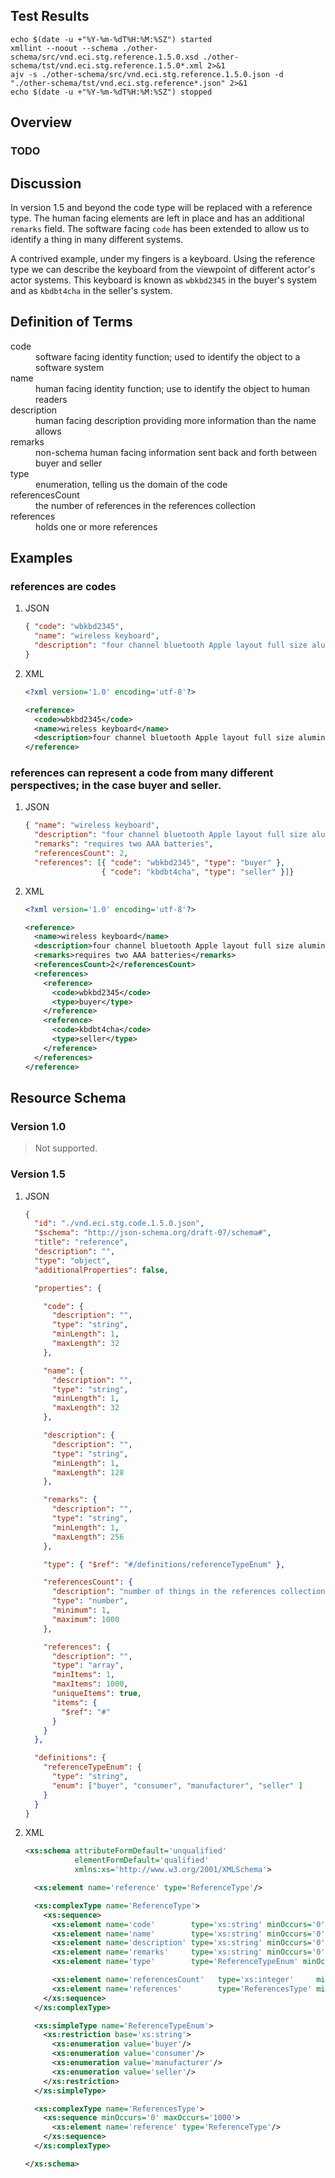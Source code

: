 # -*- mode: org -*-

#+OPTIONS: toc:nil
#+PROPERTY: mkdirp yes
#+STARTUP: content

#+BEGIN_SRC plantuml :file ./images/reference-conceptual-diagram.puml.png :exports results
  @startuml
  hide circle

  interface reference {
  .. is-a code ..
  {field} + code : string
  {field} + name : string
  {field} + description : string
  {field} + remarks : string
  .. has-a type ..
  {field} + type : enumeration
  .. is/has-a collection ..
  {field} + referencesCount : int
  {field} + references : [reference]
  }
  @enduml
#+END_SRC

** Test Results

#+BEGIN_SRC shell :exports both :results table replace
  echo $(date -u +"%Y-%m-%dT%H:%M:%SZ") started
  xmllint --noout --schema ./other-schema/src/vnd.eci.stg.reference.1.5.0.xsd ./other-schema/tst/vnd.eci.stg.reference.1.5.0*.xml 2>&1
  ajv -s ./other-schema/src/vnd.eci.stg.reference.1.5.0.json -d "./other-schema/tst/vnd.eci.stg.reference*.json" 2>&1
  echo $(date -u +"%Y-%m-%dT%H:%M:%SZ") stopped
#+END_SRC

** Overview

*** TODO

** Discussion

In version 1.5 and beyond the code type will be replaced with a reference type. The human facing
elements are left in place and has an additional ~remarks~ field. The software facing ~code~ has
been extended to allow us to identify a thing in many different systems.

A contrived example, under my fingers is a keyboard. Using the reference type we can describe the
keyboard from the viewpoint of different actor's actor systems. This keyboard is known as
~wbkbd2345~ in the buyer's system and as ~kbdbt4cha~ in the seller's system.

** Definition of Terms

- code :: software facing identity function; used to identify the object to a software system
- name :: human facing identity function; use to identify the object to human readers
- description :: human facing description providing more information than the name allows
- remarks :: non-schema human facing information sent back and forth between buyer and seller
- type :: enumeration, telling us the domain of the code
- referencesCount :: the number of references in the references collection
- references :: holds one or more references

** Examples

*** references are codes

**** JSON

#+BEGIN_SRC json :tangle ./tst/vnd.eci.stg.reference.1.5.0-as-code.json
  { "code": "wbkbd2345",
    "name": "wireless keyboard",
    "description": "four channel bluetooth Apple layout full size aluminum keyboard with backlit keys"
  }
#+END_SRC

**** XML

#+BEGIN_SRC xml :tangle ./tst/vnd.eci.stg.reference.1.5.0-as-code.xml
  <?xml version='1.0' encoding='utf-8'?>

  <reference>
    <code>wbkbd2345</code>
    <name>wireless keyboard</name>
    <description>four channel bluetooth Apple layout full size aluminum keyboard with backlit keys</description>
  </reference>
#+END_SRC

*** references can represent a code from many different perspectives; in the case buyer and seller.

**** JSON

#+BEGIN_SRC json :tangle ./tst/vnd.eci.stg.reference.1.5.0.json
  { "name": "wireless keyboard",
    "description": "four channel bluetooth Apple layout full size aluminum keyboard with backlit keys",
    "remarks": "requires two AAA batteries",
    "referencesCount": 2,
    "references": [{ "code": "wbkbd2345", "type": "buyer" },
                   { "code": "kbdbt4cha", "type": "seller" }]}
#+END_SRC

**** XML

#+BEGIN_SRC xml :tangle ./tst/vnd.eci.stg.reference.1.5.0.xml
  <?xml version='1.0' encoding='utf-8'?>

  <reference>
    <name>wireless keyboard</name>
    <description>four channel bluetooth Apple layout full size aluminum keyboard with backlit keys</description>
    <remarks>requires two AAA batteries</remarks>
    <referencesCount>2</referencesCount>
    <references>
      <reference>
        <code>wbkbd2345</code>
        <type>buyer</type>
      </reference>
      <reference>
        <code>kbdbt4cha</code>
        <type>seller</type>
      </reference>
    </references>
  </reference>
#+END_SRC

** Resource Schema

*** Version 1.0

#+BEGIN_QUOTE
Not supported.
#+END_QUOTE

*** Version 1.5

**** JSON

#+BEGIN_SRC json :tangle ./src/vnd.eci.stg.reference.1.5.0.json
  {
    "id": "./vnd.eci.stg.code.1.5.0.json",
    "$schema": "http://json-schema.org/draft-07/schema#",
    "title": "reference",
    "description": "",
    "type": "object",
    "additionalProperties": false,

    "properties": {

      "code": {
        "description": "",
        "type": "string",
        "minLength": 1,
        "maxLength": 32
      },

      "name": {
        "description": "",
        "type": "string",
        "minLength": 1,
        "maxLength": 32
      },

      "description": {
        "description": "",
        "type": "string",
        "minLength": 1,
        "maxLength": 128
      },

      "remarks": {
        "description": "",
        "type": "string",
        "minLength": 1,
        "maxLength": 256
      },

      "type": { "$ref": "#/definitions/referenceTypeEnum" },

      "referencesCount": {
        "description": "number of things in the references collection",
        "type": "number",
        "minimum": 1,
        "maximum": 1000
      },

      "references": {
        "description": "",
        "type": "array",
        "minItems": 1,
        "maxItems": 1000,
        "uniqueItems": true,
        "items": {
          "$ref": "#"
        }
      }
    },

    "definitions": {
      "referenceTypeEnum": {
        "type": "string",
        "enum": ["buyer", "consumer", "manufacturer", "seller" ]
      }
    }
  }
#+END_SRC

**** XML

#+BEGIN_SRC xml :tangle ./src/vnd.eci.stg.reference.1.5.0.xsd
  <xs:schema attributeFormDefault='unqualified'
             elementFormDefault='qualified'
             xmlns:xs='http://www.w3.org/2001/XMLSchema'>

    <xs:element name='reference' type='ReferenceType'/>

    <xs:complexType name='ReferenceType'>
      <xs:sequence>
        <xs:element name='code'        type='xs:string' minOccurs='0' maxOccurs='1' />
        <xs:element name='name'        type='xs:string' minOccurs='0' maxOccurs='1' />
        <xs:element name='description' type='xs:string' minOccurs='0' maxOccurs='1' />
        <xs:element name='remarks'     type='xs:string' minOccurs='0' maxOccurs='1' />
        <xs:element name='type'        type='ReferenceTypeEnum' minOccurs='0' maxOccurs='1' />

        <xs:element name='referencesCount'   type='xs:integer'     minOccurs='0' maxOccurs='1' />
        <xs:element name='references'        type='ReferencesType' minOccurs='0' maxOccurs='1' />
      </xs:sequence>
    </xs:complexType>

    <xs:simpleType name='ReferenceTypeEnum'>
      <xs:restriction base='xs:string'>
        <xs:enumeration value='buyer'/>
        <xs:enumeration value='consumer'/>
        <xs:enumeration value='manufacturer'/>
        <xs:enumeration value='seller'/>
      </xs:restriction>
    </xs:simpleType>

    <xs:complexType name='ReferencesType'>
      <xs:sequence minOccurs='0' maxOccurs='1000'>
        <xs:element name='reference' type='ReferenceType'/>
      </xs:sequence>
    </xs:complexType>

  </xs:schema>
#+END_SRC
